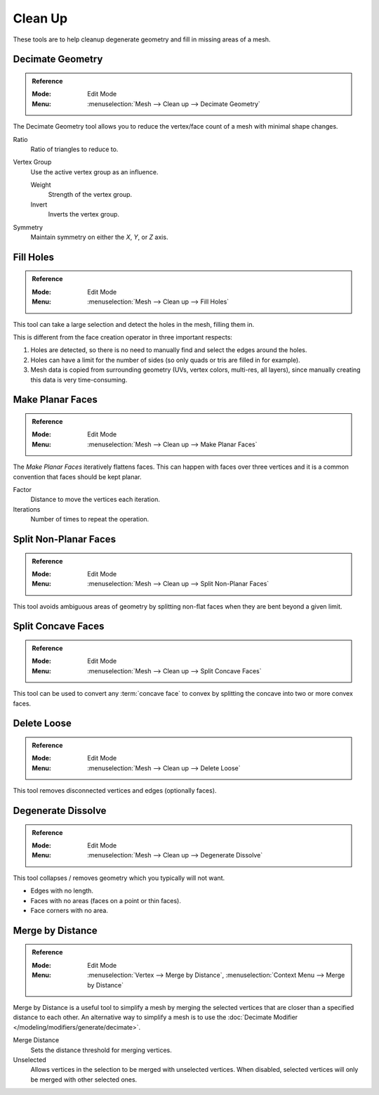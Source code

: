
********
Clean Up
********

These tools are to help cleanup degenerate geometry and fill in missing areas of a mesh.


.. _bpy.ops.mesh.decimate:

Decimate Geometry
=================

.. admonition:: Reference
   :class: refbox

   :Mode:      Edit Mode
   :Menu:      :menuselection:`Mesh --> Clean up --> Decimate Geometry`

The Decimate Geometry tool allows you to reduce
the vertex/face count of a mesh with minimal shape changes.

Ratio
   Ratio of triangles to reduce to.
Vertex Group
   Use the active vertex group as an influence.

   Weight
      Strength of the vertex group.
   Invert
      Inverts the vertex group.
Symmetry
   Maintain symmetry on either the *X*, *Y*, or *Z* axis.

.. seealso::

   This tool works similar to the :doc:`Decimate Modifier </modeling/modifiers/generate/decimate>`.


.. _bpy.ops.mesh.fill_holes:

Fill Holes
==========

.. admonition:: Reference
   :class: refbox

   :Mode:      Edit Mode
   :Menu:      :menuselection:`Mesh --> Clean up --> Fill Holes`

This tool can take a large selection and detect the holes in the mesh, filling them in.

This is different from the face creation operator in three important respects:

#. Holes are detected, so there is no need to manually find and select the edges around the holes.
#. Holes can have a limit for the number of sides (so only quads or tris are filled in for example).
#. Mesh data is copied from surrounding geometry (UVs, vertex colors, multi-res, all layers),
   since manually creating this data is very time-consuming.


.. _bpy.ops.mesh.face_make_planar:

Make Planar Faces
=================

.. admonition:: Reference
   :class: refbox

   :Mode:      Edit Mode
   :Menu:      :menuselection:`Mesh --> Clean up --> Make Planar Faces`

The *Make Planar Faces* iteratively flattens faces.
This can happen with faces over three vertices and
it is a common convention that faces should be kept planar.

Factor
   Distance to move the vertices each iteration.
Iterations
   Number of times to repeat the operation.


.. _bpy.ops.mesh.vert_connect_nonplanar:

Split Non-Planar Faces
======================

.. admonition:: Reference
   :class: refbox

   :Mode:      Edit Mode
   :Menu:      :menuselection:`Mesh --> Clean up --> Split Non-Planar Faces`

This tool avoids ambiguous areas of geometry by splitting non-flat faces when they are bent beyond
a given limit.


.. _bpy.ops.mesh.vert_connect_concave:

Split Concave Faces
===================

.. admonition:: Reference
   :class: refbox

   :Mode:      Edit Mode
   :Menu:      :menuselection:`Mesh --> Clean up --> Split Concave Faces`

This tool can be used to convert any :term:`concave face` to convex
by splitting the concave into two or more convex faces.


.. _bpy.ops.mesh.delete_loose:

Delete Loose
============

.. admonition:: Reference
   :class: refbox

   :Mode:      Edit Mode
   :Menu:      :menuselection:`Mesh --> Clean up --> Delete Loose`

This tool removes disconnected vertices and edges (optionally faces).


.. _bpy.ops.mesh.dissolve_degenerate:

Degenerate Dissolve
===================

.. admonition:: Reference
   :class: refbox

   :Mode:      Edit Mode
   :Menu:      :menuselection:`Mesh --> Clean up --> Degenerate Dissolve`

This tool collapses / removes geometry which you typically will not want.

- Edges with no length.
- Faces with no areas (faces on a point or thin faces).
- Face corners with no area.


.. _bpy.ops.mesh.remove_doubles:

Merge by Distance
=================

.. admonition:: Reference
   :class: refbox

   :Mode:      Edit Mode
   :Menu:      :menuselection:`Vertex --> Merge by Distance`,
               :menuselection:`Context Menu --> Merge by Distance`

Merge by Distance is a useful tool to simplify a mesh by merging the selected vertices that
are closer than a specified distance to each other.
An alternative way to simplify a mesh is to use the :doc:`Decimate Modifier </modeling/modifiers/generate/decimate>`.

Merge Distance
   Sets the distance threshold for merging vertices.
Unselected
   Allows vertices in the selection to be merged with unselected vertices.
   When disabled, selected vertices will only be merged with other selected ones.
